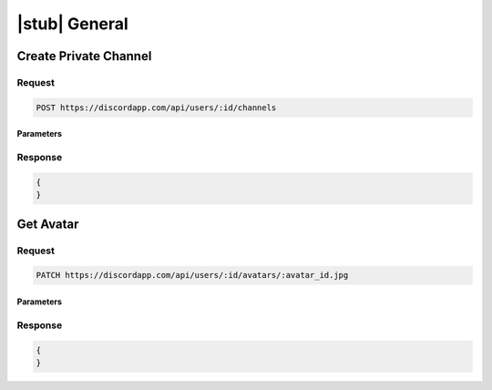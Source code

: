 |stub| General
==============

Create Private Channel
----------------------

Request
~~~~~~~

.. code-block:: http

    POST https://discordapp.com/api/users/:id/channels
	
Parameters
^^^^^^^^^^

Response
~~~~~~~~

.. code-block:: json

    {
    }
  
    	
Get Avatar
----------

Request
~~~~~~~

.. code-block:: http

    PATCH https://discordapp.com/api/users/:id/avatars/:avatar_id.jpg

Parameters
^^^^^^^^^^

Response
~~~~~~~~

.. code-block:: json

    {
    }